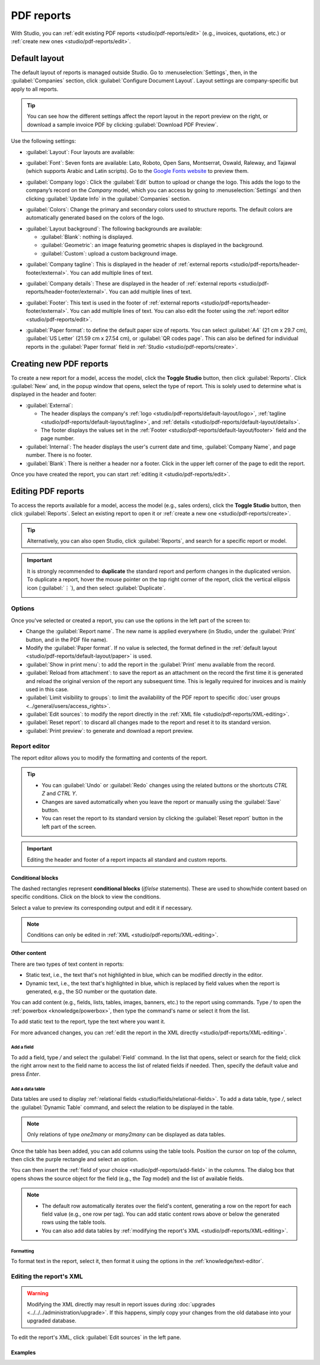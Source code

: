 ===========
PDF reports
===========

With Studio, you can :ref:`edit existing PDF reports <studio/pdf-reports/edit>` (e.g., invoices,
quotations, etc.) or :ref:`create new ones <studio/pdf-reports/edit>`.

.. _studio/pdf-reports/default-layout:

Default layout
==============

The default layout of reports is managed outside Studio. Go to :menuselection:`Settings`, then, in
the :guilabel:`Companies` section, click :guilabel:`Configure Document Layout`. Layout settings are
company-specific but apply to all reports.

.. tip::
   You can see how the different settings affect the report layout in the report preview on the
   right, or download  a sample invoice PDF by clicking :guilabel:`Download PDF Preview`.

Use the following settings:

.. _studio/pdf-reports/default-layout/layout:

- :guilabel:`Layout`: Four layouts are available:

  .. tabs::

     .. tab:: Light

        .. image:: pdf_reports/layout-light.png
           :alt: Light report layout sample

     .. tab:: Boxed

        .. image:: pdf_reports/layout-boxed.png
           :alt: Boxed report layout sample

     .. tab:: Bold

        .. image:: pdf_reports/layout-bold.png
           :alt: Bold report layout sample

     .. tab:: Striped

        .. image:: pdf_reports/layout-striped.png
           :alt: Striped report layout sample

.. _studio/pdf-reports/default-layout/font:

- :guilabel:`Font`: Seven fonts are available: Lato, Roboto, Open Sans, Montserrat, Oswald, Raleway,
  and Tajawal (which supports Arabic and Latin scripts). Go to the
  `Google Fonts website <https://fonts.google.com/>`_ to preview them.

.. _studio/pdf-reports/default-layout/logo:

- :guilabel:`Company logo`: Click the :guilabel:`Edit` button to upload or change the logo. This
  adds the logo to the company’s record on the *Company* model, which you can access by going to
  :menuselection:`Settings` and then clicking :guilabel:`Update Info` in the :guilabel:`Companies`
  section.

.. _studio/pdf-reports/default-layout/colors:

- :guilabel:`Colors`: Change the primary and secondary colors used to structure reports. The default
  colors are automatically generated based on the colors of the logo.

.. _studio/pdf-reports/default-layout/background:

- :guilabel:`Layout background`: The following backgrounds are available:

  - :guilabel:`Blank`: nothing is displayed.
  - :guilabel:`Geometric`: an image featuring geometric shapes is displayed in the background.
  - :guilabel:`Custom`: upload a custom background image.

.. _studio/pdf-reports/default-layout/tagline:

- :guilabel:`Company tagline`: This is displayed in the header of :ref:`external reports
  <studio/pdf-reports/header-footer/external>`. You can add multiple lines of text.

.. _studio/pdf-reports/default-layout/details:

- :guilabel:`Company details`: These are displayed in the header of :ref:`external reports
  <studio/pdf-reports/header-footer/external>`. You can add multiple lines of text.

.. _studio/pdf-reports/default-layout/footer:

- :guilabel:`Footer`: This text is used in the footer of :ref:`external reports
  <studio/pdf-reports/header-footer/external>`. You can add multiple lines of text. You can also
  edit the footer using the :ref:`report editor <studio/pdf-reports/edit>`.

.. _studio/pdf-reports/default-layout/paper:

- :guilabel:`Paper format`: to define the default paper size of reports. You can select
  :guilabel:`A4` (21 cm x 29.7 cm), :guilabel:`US Letter` (21.59 cm x 27.54 cm), or
  :guilabel:`QR codes page`. This can also be defined for individual reports in the
  :guilabel:`Paper format` field in :ref:`Studio <studio/pdf-reports/create>`.

.. _studio/pdf-reports/create:

Creating new PDF reports
========================

To create a new report for a model, access the model, click the **Toggle Studio** button, then click
:guilabel:`Reports`. Click :guilabel:`New` and, in the popup window that opens, select the type of
report. This is solely used to determine what is displayed in the header and footer:

.. _studio/pdf-reports/header-footer/external:

- :guilabel:`External`:

  - The header displays the company's :ref:`logo <studio/pdf-reports/default-layout/logo>`,
    :ref:`tagline <studio/pdf-reports/default-layout/tagline>`, and
    :ref:`details <studio/pdf-reports/default-layout/details>`.
  - The footer displays the values set in the
    :ref:`Footer <studio/pdf-reports/default-layout/footer>` field and the page number.

- :guilabel:`Internal`: The header displays the user's current date and time,
  :guilabel:`Company Name`, and page number. There is no footer.

- :guilabel:`Blank`: There is neither a header nor a footer. Click in the upper left corner of the
  page to edit the report.

Once you have created the report, you can start :ref:`editing it <studio/pdf-reports/edit>`.

.. _studio/pdf-reports/edit:

Editing PDF reports
===================

To access the reports available for a model, access the model (e.g., sales orders), click the
**Toggle Studio** button, then click :guilabel:`Reports`. Select an existing report to open it or
:ref:`create a new one <studio/pdf-reports/create>`.

.. tip::
   Alternatively, you can also open Studio, click :guilabel:`Reports`, and search for a specific
   report or model.

.. important::
   It is strongly recommended to **duplicate** the standard report and perform changes in the
   duplicated version. To duplicate a report, hover the mouse pointer on the top right corner
   of the report, click the vertical ellipsis icon (:guilabel:`⋮`), and then select
   :guilabel:`Duplicate`.

   .. image:: pdf_reports/duplicate-report.png
      :alt: Duplicating a PDF report

Options
-------

Once you've selected or created a report, you can use the options in the left part of the screen to:

- Change the :guilabel:`Report name`. The new name is applied everywhere (in Studio, under
  the :guilabel:`Print` button, and in the PDF file name).
- Modify the :guilabel:`Paper format`. If no value is selected, the format defined in the
  :ref:`default layout <studio/pdf-reports/default-layout/paper>` is used.
- :guilabel:`Show in print menu`: to add the report in the :guilabel:`Print` menu available from the
  record.
- :guilabel:`Reload from attachment`: to save the report as an attachment on the record the first
  time it is generated and reload the original version of the report any subsequent time. This is
  legally required for invoices and is mainly used in this case.
- :guilabel:`Limit visibility to groups`: to limit the availability of the PDF report to specific
  :doc:`user groups <../general/users/access_rights>`.
- :guilabel:`Edit sources`: to modify the report directly in the :ref:`XML file
  <studio/pdf-reports/XML-editing>`.
- :guilabel:`Reset report`: to discard all changes made to the report and reset it to its standard
  version.
- :guilabel:`Print preview`: to generate and download a report preview.

Report editor
-------------

The report editor allows you to modify the formatting and contents of the report.

.. tip::
  - You can :guilabel:`Undo` or :guilabel:`Redo` changes using the related buttons or the shortcuts
    `CTRL Z` and `CTRL Y`.

  - Changes are saved automatically when you leave the report or manually using the
    :guilabel:`Save` button.

  - You can reset the report to its standard version by clicking the :guilabel:`Reset report` button
    in the left part of the screen.

.. important::
   Editing the header and footer of a report impacts all standard and custom reports.

Conditional blocks
~~~~~~~~~~~~~~~~~~

The dashed rectangles represent **conditional blocks** (*if/else* statements). These are used to
show/hide content based on specific conditions. Click on the block to view the conditions.

.. image:: pdf_reports/conditional-block-if.png
   :alt: View conditions applied to a block.

Select a value to preview its corresponding output and edit it if necessary.

.. image:: pdf_reports/conditional-block-else.png
   :alt: Preview the output of another condition.

.. note::
   Conditions can only be edited in :ref:`XML <studio/pdf-reports/XML-editing>`.

Other content
~~~~~~~~~~~~~

There are two types of text content in reports:

- Static text, i.e., the text that's not highlighted in blue, which can be modified directly in the
  editor.
- Dynamic text, i.e., the text that's highlighted in blue, which is replaced by field values when
  the report is generated, e.g., the SO number or the quotation date.

You can add content (e.g., fields, lists, tables, images, banners, etc.) to the report using
commands. Type `/` to open the :ref:`powerbox <knowledge/powerbox>`, then type the command's
name or select it from the list.

To add static text to the report, type the text where you want it.

For more advanced changes, you can :ref:`edit the report in the XML directly
<studio/pdf-reports/XML-editing>`.

.. _studio/pdf-reports/add-field:

Add a field
***********

To add a field, type `/` and select the :guilabel:`Field` command. In the list that opens, select
or search for the field; click the right arrow next to the field name to access the list of related
fields if needed. Then, specify the default value and press `Enter`.

.. image:: pdf_reports/powerbox-field.png
   :alt: Select a related field.

Add a data table
****************

Data tables are used to display :ref:`relational fields <studio/fields/relational-fields>`. To add
a data table, type `/`, select the :guilabel:`Dynamic Table` command, and select the relation to be
displayed in the table.

.. note::
   Only relations of type `one2many` or `many2many` can be displayed as data tables.

Once the table has been added, you can add columns using the table tools. Position the cursor on top
of the column, then click the purple rectangle and select an option.

.. image:: pdf_reports/table-add-column.png
   :alt: Add a column in a dynamic table.

You can then insert the :ref:`field of your choice
<studio/pdf-reports/add-field>` in the columns. The dialog box that opens shows the source object
for the field (e.g., the *Tag* model) and the list of available fields.

.. image:: pdf_reports/dynamic-table.png
   :alt: List of available fields for the Tag model.

.. note::
   - The default row automatically iterates over the field's content, generating a row on the report
     for each field value (e.g., one row per tag). You can add static content rows above or below
     the generated rows using the table tools.
   - You can also add data tables by :ref:`modifying the report's XML <studio/pdf-reports/XML-editing>`.

Formatting
**********

To format text in the report, select it, then format it using the options in the
:ref:`knowledge/text-editor`.

  .. image:: pdf_reports/text-editor.png
     :alt: Format text using the text editor.

.. _studio/pdf-reports/XML-editing:

Editing the report's XML
------------------------

.. warning::
   Modifying the XML directly may result in report issues during :doc:`upgrades
   <../../../administration/upgrade>`. If this happens, simply copy your changes from the old
   database into your upgraded database.

To edit the report's XML, click :guilabel:`Edit sources` in the left pane.

Examples
~~~~~~~~

.. spoiler:: Modify a non-compliant table

   Sometimes, tables are not properly recognized as such due to complex structures. In those cases,
   you can still modify them manually in the report XML. For example, with a sales order, you can
   find the following structure in the XML (simplified for documentation purposes):

    .. code-block:: xml

       <!-- table root element -->
       <table>
           <!-- thead = table header, the row with column titles -->
           <thead>
               <!-- table row element -->
               <tr>
                   <!-- table header element -->
                   <th>Name</th>
                   <th>Price</th>
               </tr>
           </thead>
           <!-- table body, the main content -->
           <tbody>
               <!-- we create a row for each subrecord with t-foreach -->
               <tr t-foreach="record.some_relation_ids" t-as="line">
                   <!-- for each line, we output the name and price as table cells -->
                   <td t-out="line.name"/>
                   <td t-out="line.price"/>
               </tr>
           </tbody>
       </table>

    To modify a table, you must ensure that each row has the same number of data cells. For example,
    in the case above, you need to add a cell in the header section (with e.g., the column title)
    and another one in the body section with the field content (usually, with a `t-out` or
    `t-field` directive).

    .. code-block:: xml
       :emphasize-lines: 6,13

       <table> <!-- table root element -->
           <thead> <!-- thead = table header, the row with column titles -->
               <tr> <!-- table row element -->
                   <th>Name</th> <!-- table header element -->
                   <th>Price</th>
                   <th>Category</th>
               </tr>
           </thead>
           <tbody>  <!-- table body, the main content -->
               <tr t-foreach="record.some_relation_ids" t-as="line">  <!-- we create a row for each subrecord with t-foreach -->
                   <td t-out="line.name"/>  <!-- for each line, we output the name and price as table cells -->
                   <td t-out="line.price"/>
                   <td t-out="line.category_id.display_name"/>
               </tr>
           </tbody>
       </table>

    .. note::
       Cells can span multiple rows or columns. For more information, go to the
       `Mozilla Developer Network website <https://developer.mozilla.org/en-US/docs/Learn/HTML/Tables/Basics>`_.

    For example, you can modify the **Quotation/Order** report to add a column to display the
    product category in the main table:

      .. code-block:: xml
         :emphasize-lines: 6,13

         <table class="table table-sm o_main_table table-borderless mt-4">
             <!-- In case we want to repeat the header, remove "display: table-row-group" -->
             <thead style="display: table-row-group">
                 <tr>
                     <th name="th_description" class="text-start">Description</th>
                     <th>Product Category</th>
                     <th name="th_quantity" class="text-end">Quantity</th>
                     <th name="th_priceunit" class="text-end">Unit Price</th>
         [...]
                     <tr t-att-class="'bg-200 fw-bold o_line_section' if line.display_type == 'line_section' else 'fst-italic o_line_note' if line.display_type == 'line_note' else ''">
                         <t t-if="not line.display_type">
                             <td name="td_name"><span t-field="line.name">Bacon Burger</span></td>
                             <td t-out="line.product_id.categ_id.display_name"/>
                             <td name="td_quantity" class="text-end">
                                 <span t-field="line.product_uom_qty">3</span>
                                 <span t-field="line.product_uom">units</span>
                                 <span t-if="line.product_packaging_id">

    .. image:: pdf_reports/XML-SO-product-category.png
       :alt: Add a Product Category column in a SO.

.. spoiler:: Add a data table

   To add a table in XML, you need to know the names of the fields and objects you wish to access
   and display. As an example, let's add a table that details the tags on a sales order:

   .. code-block:: xml

      <!-- table root element -->
      <table class="table">
          <!-- thead = table header, the row with column titles -->
          <thead>
              <!-- table row element -->
              <tr>
                  <!-- table header element -->
                  <th>ID</th>
                  <th>Name</th>
              </tr>
          </thead>
          <!-- table body, the main content -->
          <tbody>
              <!-- we create a row for each subrecord with t-foreach -->
              <tr t-foreach="doc.tag_ids" t-as="tag">
                  <!-- for each line, we output the name and price as table cells -->
                  <td t-out="tag.id"/>
                  <td t-out="tag.name"/>
              </tr>
          </tbody>
      </table>

   .. image:: pdf_reports/XML-data-table.png
      :alt: Add a data table in XML

   .. note::
      When adding tables manually, style them using `Bootstrap classes
      <https://getbootstrap.com/docs/5.1/content/tables>`_, like the `table` class included in the
      example above.

.. spoiler:: Conditional blocks

   If you want to show/hide content based on specific conditions, you can manually add `if/else`
   control statements in the report XML.

   For example, if you want to hide a custom data table if there are no tags, you can use the `t-if`
   attribute to define the condition, which is then evaluated as `True` or `False`. The table will
   not be displayed if there are no tags in the quotation.

   .. code-block:: xml
      :emphasize-lines: 2

      <!-- table root element -->
      <table class="table" t-if="len(doc.tag_ids) > 0">
          <!-- thead = table header, the row with column titles -->
          <thead>
              <!-- table row element -->
              <tr>
                  <!-- table header element -->
                  <th>ID</th>
                  <th>Name</th>
              </tr>
          </thead>
          <!-- table body, the main content -->
          <tbody>
              <!-- we create a row for each subrecord with t-foreach -->
              <tr t-foreach="doc.tag_ids" t-as="tag">
                  <!-- for each line, we output the name and price as table cells -->
                  <td t-out="tag.id"/>
                  <td t-out="tag.name"/>
              </tr>
          </tbody>
      </table>

   If you want to display another block in case the `t-if` statement is evaluated as `False`, you
   can specify it using the `t-else` statement. The `t-else` block must directly follow the `t-if`
   block in the document structure. There is no need to specify any condition in the `t-else`
   attribute. As an example, let's show a quick message explaining that there are no tags on the
   quotation:

   .. code-block:: xml
      :emphasize-lines: 22

      <!-- table root element -->
      <table class="table" t-if="len(doc.tag_ids) > 0">
          <!-- thead = table header, the row with column titles -->
          <thead>
              <!-- table row element -->
              <tr>
                  <!-- table header element -->
                  <th>ID</th>
                  <th>Name</th>
              </tr>
          </thead>
          <!-- table body, the main content -->
          <tbody>
              <!-- we create a row for each subrecord with t-foreach -->
              <tr t-foreach="doc.tag_ids" t-as="tag">
                  <!-- for each line, we output the name and price as table cells -->
                  <td t-out="tag.id"/>
                  <td t-out="tag.name"/>
              </tr>
          </tbody>
      </table>
      <div class="text-muted" t-else="">No tag present on this document.</div>

   By using the `t-if/t-else` notation, the report editor recognizes that these sections are
   mutually exclusive and should be displayed as conditional blocks:

   .. image:: pdf_reports/XML-condition-if.png
      :alt: Output preview if there are tags.

   You can switch conditions using the editor to preview their output:

   .. image:: pdf_reports/XML-condition-else.png
      :alt: Output preview if there are no tags.

   If you wish to have multiple options, you can also use `t-elif` directives to add intermediary
   conditions. For example, this is how the title of sales order reports changes based on the
   condition of the underlying document.

   .. code-block:: xml

      <h2 class="mt-4">
          <span t-if="env.context.get('proforma', False) or is_pro_forma">Pro-Forma Invoice # </span>
          <span t-elif="doc.state in ['draft','sent']">Quotation # </span>
          <span t-else="">Order # </span>
          <span t-field="doc.name">SO0000</span>
      </h2>

   The title *Pro-Forma Invoice* is used depending on some contextual conditions. If these
   conditions are not met and the state of the document is either `draft` or `sent`, then
   *Quotation* is used. If none of those conditions are met, the report's title is *Order*.

.. spoiler:: Images

   Working with images in a report can be challenging, as precise control over image size and
   behavior is not always obvious. You can insert image fields using the report editor
   (:ref:`by using the /Field command <studio/pdf-reports/add-field>`), but inserting them in XML
   using the `t-field` directive and accompanying `t-options` attributes provides better sizing and
   positioning control.

   For example, the following code outputs the field `image_128` of the line's product as a
   64px-wide image (with an automatic height based on the image's aspect ratio).

   .. code-block:: xml

      <span t-field="line.product_id.image_128" t-options-widget="image" t-options-width="64px"/>

   The following options are available for image widgets:

   - `width`: width of the image, usually in pixels or CSS length units (e.g., `rem`) (leave empty
     for auto-width).
   - `height`: height of the image, usually in pixels or CSS length units (e.g., `rem`) (leave empty
     for auto-height).
   - `class`: CSS classes applied on the `img` tag; `Bootstrap classes
     <https://getbootstrap.com/docs/5.1/content/tables>`_ are available.
   - `alt`: alternative text of the image
   - `style`: style attribute; it allows you to override styles more freely than with
     `Bootstrap classes <https://getbootstrap.com/docs/5.1/content/tables>`_.

   These attributes must contain strings, i.e., text enclosed within quotes within quotes, e.g.,
   `t-options-width="'64px'"` (or, alternatively, a valid Python expression).

   .. note::
      The image widget cannot be used on an `img` tag. Instead, set the `t-field` directive on a
      `span` (for inline content) or `div` (for block content) node.

   For example, let's add a column with the product image in the quotation table:

   .. code-block:: xml
      :emphasize-lines: 4,14-20

      <table class="table table-sm o_main_table table-borderless mt-4">
          <thead style="display: table-row-group">
              <tr>
                  <th>Image</th>
                  <th name="th_description" class="text-start">Description</th>
                  <th>Product Category</th>
                  <th name="th_quantity" class="text-end">Quantity</th>
                  <th name="th_priceunit" class="text-end">Unit Price</th>
      [...]
              <t t-foreach="lines_to_report" t-as="line">
                  <t t-set="current_subtotal" t-value="current_subtotal + line.price_subtotal"/>
                  <tr t-att-class="'bg-200 fw-bold o_line_section' if line.display_type == 'line_section' else 'fst-italic o_line_note' if line.display_type == 'line_note' else ''">
                      <t t-if="not line.display_type">
                         <td>
                             <span t-field="line.product_template_id.image_128"
                                   t-options-widget="'image'"
                                   t-options-width="'64px'"
                                   t-options-class="'rounded-3 shadow img-thumbnail'"
                                 />
                         </td>
                          <td name="td_name"><span t-field="line.name">Bacon Burger</span></td>
                          <td t-out="line.product_id.categ_id.display_name"/>

   The `t-options-width` attribute restricts the image width to 64 pixels, and the Bootstrap classes
   used in `t-options-class` create a thumbnail-like border with rounded corners and a shadow.

   .. image:: pdf_reports/XML-images.png
      :alt: Add a column with the product image in the quotation table.
